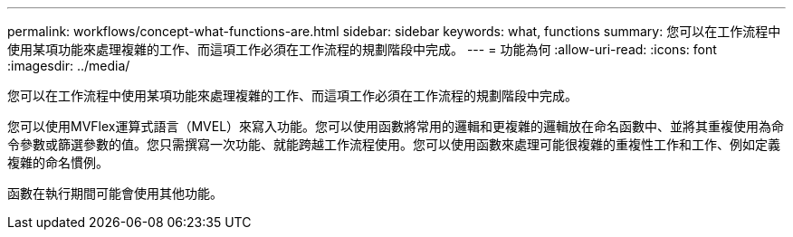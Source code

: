 ---
permalink: workflows/concept-what-functions-are.html 
sidebar: sidebar 
keywords: what, functions 
summary: 您可以在工作流程中使用某項功能來處理複雜的工作、而這項工作必須在工作流程的規劃階段中完成。 
---
= 功能為何
:allow-uri-read: 
:icons: font
:imagesdir: ../media/


[role="lead"]
您可以在工作流程中使用某項功能來處理複雜的工作、而這項工作必須在工作流程的規劃階段中完成。

您可以使用MVFlex運算式語言（MVEL）來寫入功能。您可以使用函數將常用的邏輯和更複雜的邏輯放在命名函數中、並將其重複使用為命令參數或篩選參數的值。您只需撰寫一次功能、就能跨越工作流程使用。您可以使用函數來處理可能很複雜的重複性工作和工作、例如定義複雜的命名慣例。

函數在執行期間可能會使用其他功能。

